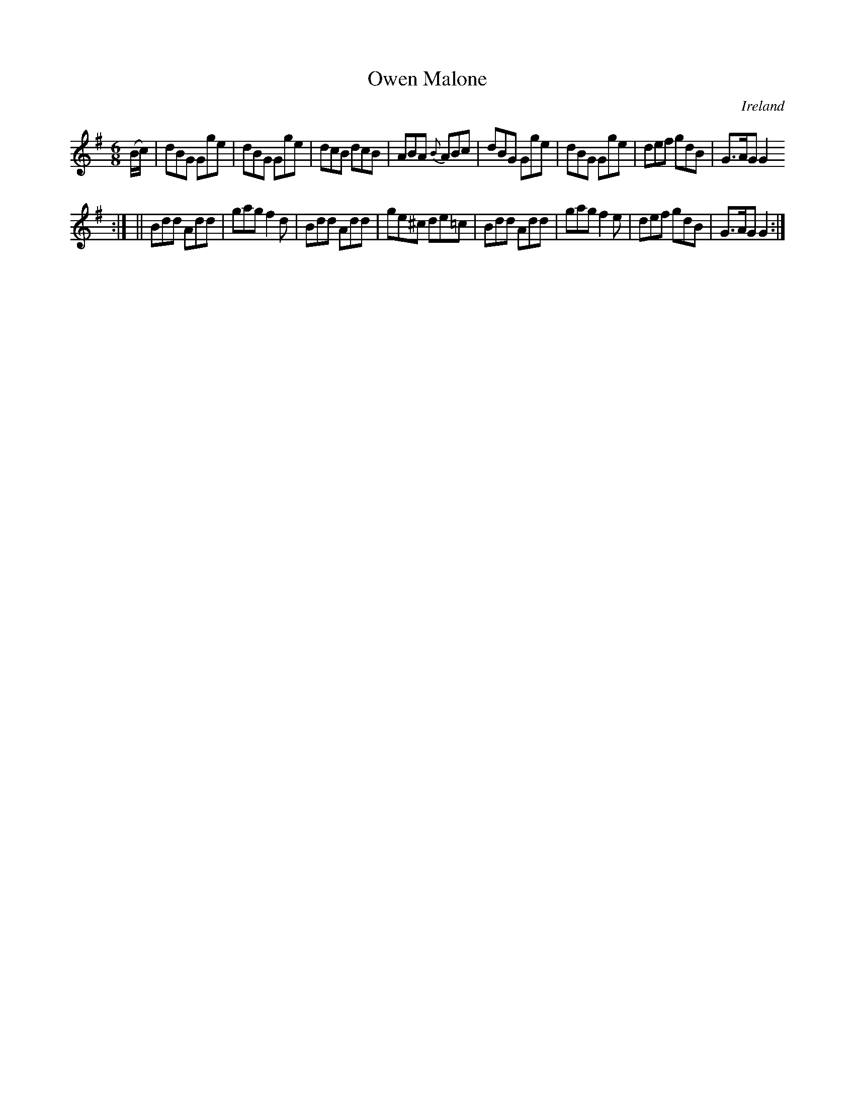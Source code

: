 X:176
T:Owen Malone
N:anon.
O:Ireland
B:Francis O'Neill: "The Dance Music of Ireland" (1907) no. 176
R:Double jig
Z:Transcribed by Frank Nordberg - http://www.musicaviva.com
N:Music Aviva - The Internet center for free sheet music downloads
M:6/8
L:1/8
K:G
(B/c/)|dBG Gge|dBG Gge|dcB dcB|ABA {B}ABc|dBG Gge|dBG Gge|def gdB|G>AG G2
:|
||Bdd Add|gag f2d|Bdd Add|ge^c de=c|Bdd Add|gag f2e|def gdB|G>AG G2:|
